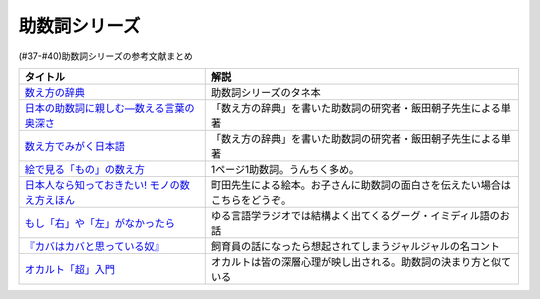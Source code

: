 .. _助数詞シリーズ参考文献:

.. :ref:`助数詞シリーズ参考文献 <助数詞シリーズ参考文献>`

助数詞シリーズ
=================================

(#37-#40)助数詞シリーズの参考文献まとめ

.. raw:: html

  <!--数え方の辞典--><a href="https://www.amazon.co.jp/dp/4095052015?&linkCode=li1&tag=takaoutputblo-22&linkId=ebb8777b33be7d8c4a60e7b515df48ee&language=ja_JP&ref_=as_li_ss_il" target="_blank"><img border="0" src="//ws-fe.amazon-adsystem.com/widgets/q?_encoding=UTF8&ASIN=4095052015&Format=_SL110_&ID=AsinImage&MarketPlace=JP&ServiceVersion=20070822&WS=1&tag=takaoutputblo-22&language=ja_JP" ></a><img src="https://ir-jp.amazon-adsystem.com/e/ir?t=takaoutputblo-22&language=ja_JP&l=li1&o=9&a=4095052015" width="1" height="1" border="0" alt="" style="border:none !important; margin:0px !important;" />
  <!--絵で見る「もの」の数え方--><a href="https://www.amazon.co.jp/dp/4072467642?&linkCode=li1&tag=takaoutputblo-22&linkId=2faf377f2c9d7400284f9cd1f67eeb36&language=ja_JP&ref_=as_li_ss_il" target="_blank"><img border="0" src="//ws-fe.amazon-adsystem.com/widgets/q?_encoding=UTF8&ASIN=4072467642&Format=_SL110_&ID=AsinImage&MarketPlace=JP&ServiceVersion=20070822&WS=1&tag=takaoutputblo-22&language=ja_JP" ></a><img src="https://ir-jp.amazon-adsystem.com/e/ir?t=takaoutputblo-22&language=ja_JP&l=li1&o=9&a=4072467642" width="1" height="1" border="0" alt="" style="border:none !important; margin:0px !important;" />
  <!--日本人なら知っておきたい! モノの数え方えほん--><a href="https://www.amazon.co.jp/dp/4284203282?&linkCode=li1&tag=takaoutputblo-22&linkId=4aaa03e73a9eff85ae595e3237cfefa8&language=ja_JP&ref_=as_li_ss_il" target="_blank"><img border="0" src="//ws-fe.amazon-adsystem.com/widgets/q?_encoding=UTF8&ASIN=4284203282&Format=_SL110_&ID=AsinImage&MarketPlace=JP&ServiceVersion=20070822&WS=1&tag=takaoutputblo-22&language=ja_JP" ></a><img src="https://ir-jp.amazon-adsystem.com/e/ir?t=takaoutputblo-22&language=ja_JP&l=li1&o=9&a=4284203282" width="1" height="1" border="0" alt="" style="border:none !important; margin:0px !important;" />
  <!--もし「右」や「左」がなかったら--><a href="https://www.amazon.co.jp/dp/4469212229?&linkCode=li1&tag=takaoutputblo-22&linkId=dad6aad2ea40a887e090f3bc383825a5&language=ja_JP&ref_=as_li_ss_il" target="_blank"><img border="0" src="//ws-fe.amazon-adsystem.com/widgets/q?_encoding=UTF8&ASIN=4469212229&Format=_SL110_&ID=AsinImage&MarketPlace=JP&ServiceVersion=20070822&WS=1&tag=takaoutputblo-22&language=ja_JP" ></a><img src="https://ir-jp.amazon-adsystem.com/e/ir?t=takaoutputblo-22&language=ja_JP&l=li1&o=9&a=4469212229" width="1" height="1" border="0" alt="" style="border:none !important; margin:0px !important;" />
  <!--数え方でみがく日本語--><a href="https://www.amazon.co.jp/dp/4480687181?&linkCode=li1&tag=takaoutputblo-22&linkId=dd1bf421e6f7da198d3127d370dafc03&language=ja_JP&ref_=as_li_ss_il" target="_blank"><img border="0" src="//ws-fe.amazon-adsystem.com/widgets/q?_encoding=UTF8&ASIN=4480687181&Format=_SL110_&ID=AsinImage&MarketPlace=JP&ServiceVersion=20070822&WS=1&tag=takaoutputblo-22&language=ja_JP" ></a><img src="https://ir-jp.amazon-adsystem.com/e/ir?t=takaoutputblo-22&language=ja_JP&l=li1&o=9&a=4480687181" width="1" height="1" border="0" alt="" style="border:none !important; margin:0px !important;" />
  <!--日本の助数詞に親しむ―数える言葉の奥深さ--><a href="https://www.amazon.co.jp/dp/4809414140?&linkCode=li1&tag=takaoutputblo-22&linkId=0cf23333b1c17df709f0276e206ef534&language=ja_JP&ref_=as_li_ss_il" target="_blank"><img border="0" src="//ws-fe.amazon-adsystem.com/widgets/q?_encoding=UTF8&ASIN=4809414140&Format=_SL110_&ID=AsinImage&MarketPlace=JP&ServiceVersion=20070822&WS=1&tag=takaoutputblo-22&language=ja_JP" ></a><img src="https://ir-jp.amazon-adsystem.com/e/ir?t=takaoutputblo-22&language=ja_JP&l=li1&o=9&a=4809414140" width="1" height="1" border="0" alt="" style="border:none !important; margin:0px !important;" />
  <!--オカルト「超」入門--><a href="https://www.amazon.co.jp/%E3%82%AA%E3%82%AB%E3%83%AB%E3%83%88%E3%80%8C%E8%B6%85%E3%80%8D%E5%85%A5%E9%96%80-%E6%98%9F%E6%B5%B7%E7%A4%BE%E6%96%B0%E6%9B%B8-%E5%8E%9F%E7%94%B0-%E5%AE%9F/dp/4061385194?__mk_ja_JP=%E3%82%AB%E3%82%BF%E3%82%AB%E3%83%8A&dchild=1&keywords=%E3%82%AA%E3%82%AB%E3%83%AB%E3%83%88%E8%B6%85%E5%85%A5%E9%96%80&qid=1626769479&sr=8-1&linkCode=li1&tag=takaoutputblo-22&linkId=f047a8bbcdefdb1fd4d0a579e5c99ce0&language=ja_JP&ref_=as_li_ss_il" target="_blank"><img border="0" src="//ws-fe.amazon-adsystem.com/widgets/q?_encoding=UTF8&ASIN=4061385194&Format=_SL110_&ID=AsinImage&MarketPlace=JP&ServiceVersion=20070822&WS=1&tag=takaoutputblo-22&language=ja_JP" ></a><img src="https://ir-jp.amazon-adsystem.com/e/ir?t=takaoutputblo-22&language=ja_JP&l=li1&o=9&a=4061385194" width="1" height="1" border="0" alt="" style="border:none !important; margin:0px !important;" />


+-------------------------------------------------+------------------------------------------------------------------------------+
|                    タイトル                     |                                     解説                                     |
+=================================================+==============================================================================+
| `数え方の辞典`_                                 | 助数詞シリーズのタネ本                                                       |
+-------------------------------------------------+------------------------------------------------------------------------------+
| `日本の助数詞に親しむ―数える言葉の奥深さ`_      | 「数え方の辞典」を書いた助数詞の研究者・飯田朝子先生による単著               |
+-------------------------------------------------+------------------------------------------------------------------------------+
| `数え方でみがく日本語`_                         | 「数え方の辞典」を書いた助数詞の研究者・飯田朝子先生による単著               |
+-------------------------------------------------+------------------------------------------------------------------------------+
| `絵で見る「もの」の数え方`_                     | 1ページ1助数詞。うんちく多め。                                               |
+-------------------------------------------------+------------------------------------------------------------------------------+
| `日本人なら知っておきたい! モノの数え方えほん`_ | 町田先生による絵本。お子さんに助数詞の面白さを伝えたい場合はこちらをどうぞ。 |
+-------------------------------------------------+------------------------------------------------------------------------------+
| `もし「右」や「左」がなかったら`_               | ゆる言語学ラジオでは結構よく出てくるグーグ・イミディル語のお話               |
+-------------------------------------------------+------------------------------------------------------------------------------+
| `『カバはカバと思っている奴』`_                 | 飼育員の話になったら想起されてしまうジャルジャルの名コント                   |
+-------------------------------------------------+------------------------------------------------------------------------------+
| `オカルト「超」入門`_                           | オカルトは皆の深層心理が映し出される。助数詞の決まり方と似ている             |
+-------------------------------------------------+------------------------------------------------------------------------------+
.. _オカルト「超」入門: https://amzn.to/3smB8GR
.. _『カバはカバと思っている奴』: https://youtu.be/VvXYtEq4E8c
.. _日本の助数詞に親しむ―数える言葉の奥深さ: https://amzn.to/3vPTQJ0
.. _数え方でみがく日本語: https://amzn.to/3vVvu0B

.. _もし「右」や「左」がなかったら: https://amzn.to/3M0BISj
.. _日本人なら知っておきたい! モノの数え方えほん: https://amzn.to/3P5yTS4
.. _絵で見る「もの」の数え方: https://amzn.to/3MXGv75
.. _数え方の辞典: https://amzn.to/3N1RIDx

